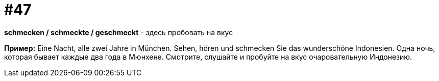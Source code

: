 [#16_047]
= #47

*schmecken / schmeckte / geschmeckt* - здесь пробовать на вкус 

*Пример:*
Eine Nacht, alle zwei Jahre in München. Sehen, hören und schmecken Sie das wunderschöne Indonesien. 
Одна ночь, которая бывает каждые два года в Мюнхене. Смотрите, слушайте и пробуйте на вкус очаровательную Индонезию.
